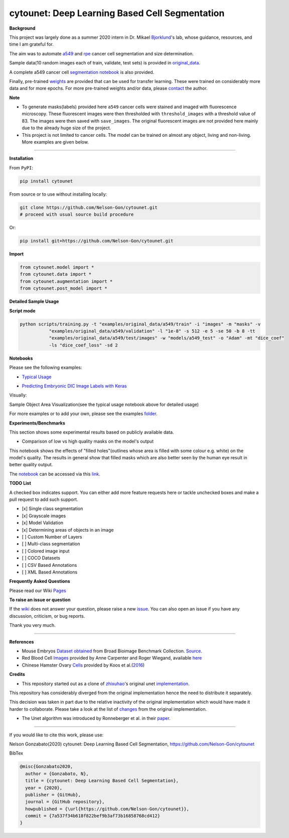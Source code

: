 
cytounet: Deep Learning Based Cell Segmentation
===============================================


.. image:: https://badge.fury.io/py/cytounet.svg
   :target: https://badge.fury.io/py/cytounet
   :alt: PyPI version
 

.. image:: https://zenodo.org/badge/DOI/10.5281/zenodo.3928919.svg
   :target: https://doi.org/10.5281/zenodo.3928919
   :alt: DOI


.. image:: https://www.repostatus.org/badges/latest/active.svg
   :target: https://www.repostatus.org/badges/latest/active.svg
   :alt: Stage


.. image:: https://github.com/Nelson-Gon/cytounet/workflows/Test%20Install/badge.svg
   :target: https://github.com/Nelson-Gon/cytounet/workflows/Test%20Install/badge.svg
   :alt: Test Install


.. image:: https://travis-ci.com/Nelson-Gon/cytounet.svg?branch=master
   :target: https://travis-ci.com/Nelson-Gon/cytounet.svg?branch=master
   :alt: Travis Build


.. image:: https://img.shields.io/pypi/l/cytounet.svg
   :target: https://pypi.python.org/pypi/cytounet/
   :alt: PyPI license
 

.. image:: https://readthedocs.org/projects/cytounet/badge/?version=latest
   :target: https://cytounet.readthedocs.io/en/latest/?badge=latest
   :alt: Documentation Status


.. image:: https://img.shields.io/pypi/dm/cytounet.svg
   :target: https://pypi.python.org/pypi/cytounet/
   :alt: PyPI Downloads Month


.. image:: https://img.shields.io/badge/Maintained%3F-yes-green.svg
   :target: https://GitHub.com/Nelson-Gon/cytounet/graphs/commit-activity
   :alt: Maintenance


.. image:: https://img.shields.io/github/last-commit/Nelson-Gon/cytounet.svg
   :target: https://github.com/Nelson-Gon/cytounet/commits/master
   :alt: GitHub last commit


.. image:: https://img.shields.io/github/issues/Nelson-Gon/cytounet.svg
   :target: https://GitHub.com/Nelson-Gon/cytounet/issues/
   :alt: GitHub issues


.. image:: https://img.shields.io/github/issues-closed/Nelson-Gon/cytounet.svg
   :target: https://GitHub.com/Nelson-Gon/cytounet/issues?q=is%3Aissue+is%3Aclosed
   :alt: GitHub issues-closed


**Background**


.. image:: https://github.com/Nelson-Gon/cytounet/blob/master/examples/project_workflow.png?raw=true
   :target: https://github.com/Nelson-Gon/cytounet/blob/master/examples/project_workflow.png?raw=true
   :alt: Project Workflow


This project was largely done as a summer 2020 intern in Dr. Mikael `Bjorklund <https://person.zju.edu.cn/en/H118035>`_\ 's  lab, 
whose guidance, resources, and time I am grateful for. 

The aim was to automate `a549 <https://en.wikipedia.org/wiki/A549_cell>`_ and `rpe <https://en.wikipedia.org/wiki/Retinal_pigment_epithelium>`_ 
cancer cell segmentation and size determination. 


.. image:: https://github.com/Nelson-Gon/cytounet/blob/master/examples/rpe_sample.png?raw=true
   :target: https://github.com/Nelson-Gon/cytounet/blob/master/examples/rpe_sample.png?raw=true
   :alt: RPE Sample


Sample data(10 random images each of train, validate, test sets) is provided in `original_data <https://github.com/Nelson-Gon/cytounet/tree/master/examples/original_data/a549>`_.

A complete a549 cancer cell `segmentation notebook <https://github.com/Nelson-Gon/cytounet/blob/20435549e6b4c3d15979c2117445c4c19ab51bdf/examples/a549_sampler.ipynb>`_ is also provided. 

Finally, pre-trained `weights <https://github.com/Nelson-Gon/cytounet/blob/56694553e5014e3f479807de244f5ddeabbcbf80/models/a549_scratch.hdf5>`_ are provided that can be used for transfer learning. 
These were trained on considerably more data and for more epochs. For more pre-trained weights and/or data, 
please `contact <https://nelson-gon.github.io/contact>`_ the author. 

**Note**


* 
  To generate masks(labels) provided here ``a549`` cancer cells were stained and imaged with fluorescence microscopy. These 
  fluorescent images were then thresholded with ``threshold_images`` with a threshold value of 83. The images were then saved 
  with ``save_images``. The original fluorescent images are not provided here mainly due to the already huge size of the 
  project. 

* 
  This project is not limited to cancer cells. The model can be trained on almost any object, living and non-living.
  More examples are given below. 

----

**Installation**

From ``PyPI``\ :

.. code-block::


   pip install cytounet

From source or to use without installing locally:

.. code-block::

   git clone https://github.com/Nelson-Gon/cytounet.git
   # proceed with usual source build procedure

Or:

.. code-block::


   pip install git+https://github.com/Nelson-Gon/cytounet.git

**Import**

.. code-block::


   from cytounet.model import *
   from cytounet.data import *
   from cytounet.augmentation import *
   from cytounet.post_model import *

**Detailed Sample Usage**

**Script mode**

.. code-block:: shell

   python scripts/training.py -t "examples/original_data/a549/train" -i "images" -m "masks" -v
              "examples/original_data/a549/validation" -l "1e-8" -s 512 -e 5 -se 50 -b 8 -tt
              "examples/original_data/a549/test/images" -w "models/a549_test" -o "Adam" -mt "dice_coef"
              -ls "dice_coef_loss" -sd 2

**Notebooks** 

Please see the following examples:


* `Typical Usage <https://github.com/Nelson-Gon/cytounet/blob/7fd42a27be1b5730eb05e60cb98d5b7e825a0087/examples/example_usage.ipynb>`_


.. image:: https://img.shields.io/badge/view%20on-nbviewer-brightgreen.svg
   :target: https://nbviewer.jupyter.org/github/Nelson-Gon/cytounet/blob/7fd42a27be1b5730eb05e60cb98d5b7e825a0087/examples/example_usage.ipynb
   :alt: nbviewer



* `Predicting Embryonic DIC Image Labels with Keras <https://www.kaggle.com/gonnel/predicting-embryonic-dic-image-labels-with-keras>`_


.. image:: https://img.shields.io/badge/view%20on-nbviewer-brightgreen.svg
   :target: https://nbviewer.jupyter.org/github/Nelson-Gon/cytounet/blob/aedf8d52af4e3e9f2cd426de90b4c5dea2a4e11c/examples/embryos_dic.ipynb
   :alt: nbviewer


Visually:


.. image:: https://raw.githubusercontent.com/Nelson-Gon/cytounet/master/examples/example_results.png
   :target: https://raw.githubusercontent.com/Nelson-Gon/cytounet/master/examples/example_results.png
   :alt: CHO


Sample Object Area Visualization(see the typical usage notebook above for detailed usage)


.. image:: https://raw.githubusercontent.com/Nelson-Gon/cytounet/master/examples/areas.png
   :target: https://raw.githubusercontent.com/Nelson-Gon/cytounet/master/examples/areas.png
   :alt: Area Determination


For more examples or to add your own, please see the examples `folder <https://github.com/Nelson-Gon/cytounet/blob/master/examples>`_.

**Experiments/Benchmarks**

This section shows some experimental results based on publicly available data. 


* Comparison of low vs high quality masks on the model's output

This notebook shows the effects of "filled holes"(outlines whose area is filled with some colour e.g. white)
on the model's quality. The results in general show that filled masks which are also better seen by the human eye
result in better quality output. 

The `notebook <https://github.com/Nelson-Gon/cytounet/blob/9781a45260bd8cdb82b37e07a26254ecf01af5c7/examples/example_usage.ipynb>`_ can be accessed via this `link <https://nbviewer.jupyter.org/github/Nelson-Gon/cytounet/blob/9781a45260bd8cdb82b37e07a26254ecf01af5c7/examples/example_usage.ipynb>`_.

**TODO List**

A checked box indicates support. You can either add more feature requests here or tackle unchecked boxes and make
a pull request to add such support. 


* 
  [x] Single class segmentation

* 
  [x] Grayscale images

* 
  [x] Model Validation

* 
  [x] Determining areas of objects in an image

* 
  [ ] Custom Number of Layers

* 
  [ ] Multi-class segmentation

* 
  [ ]  Colored image input

* 
  [ ] COCO Datasets 

* 
  [ ] CSV Based Annotations

* 
  [ ] XML Based Annotations 

**Frequently Asked Questions**

Please read our Wiki `Pages <https://github.com/Nelson-Gon/cytounet/wiki>`_

**To raise an issue or question**

If the `wiki <https://github.com/Nelson-Gon/cytounet/wiki>`_ does not answer your question,
please raise a new `issue <https://github.com/Nelson-Gon/cytounet/issues>`_. You can also open an issue if you have any discussion, criticism,
or bug reports. 

Thank you very much. 

----

**References**


* 
  Mouse Embryos `Dataset obtained <https://github.com/Nelson-Gon/cytounet/tree/master/examples/BBBC003_v1>`_ from Broad Bioimage Benchmark Collection.
  `Source <https://data.broadinstitute.org/bbbc/BBBC003/>`_.

* 
  Red Blood Cell `Images <https://github.com/Nelson-Gon/cytounet/tree/master/examples/BBBC009_v1>`_ provided by Anne 
  Carpenter and Roger Wiegand, available `here <https://data.broadinstitute.org/bbbc/BBBC009/>`_

* 
  Chinese Hamster Ovary `Cells <https://github.com/Nelson-Gon/cytounet/tree/master/examples/BBBC030_v1>`_ provided by 
  Koos et al.(\ `2016 <https://bbbc.broadinstitute.org/BBBC030>`_\ )

**Credits**


* This repository started out as a clone of `zhixuhao <https://github.com/zhixuhao>`_\ 's  original 
  unet `implementation <https://github.com/zhixuhao/unet/>`_.

This repository has considerably diverged from the original implementation hence the need
to distribute it separately. 

This decision was taken in part due to the relative inactivity of the original implementation which would have made
it harder to collaborate. Please take a look at the list of `changes <https://github.com/Nelson-Gon/cytounet/blob/master/changelog.md>`_ 
from the original implementation. 


* The Unet algorithm was introduced by Ronneberger et al. in their `paper <http://lmb.informatik.uni-freiburg.de/people/ronneber/u-net/>`_.

----

If you would like to cite this work, please use:

Nelson Gonzabato(2020) cytounet: Deep Learning Based Cell Segmentation, https://github.com/Nelson-Gon/cytounet

BibTex

.. code-block::


   @misc{Gonzabato2020,
     author = {Gonzabato, N},
     title = {cytounet: Deep Learning Based Cell Segmentation},
     year = {2020},
     publisher = {GitHub},
     journal = {GitHub repository},
     howpublished = {\url{https://github.com/Nelson-Gon/cytounet}},
     commit = {7a537f34b618f822bef9b3af73b16858768cd412}
   }
